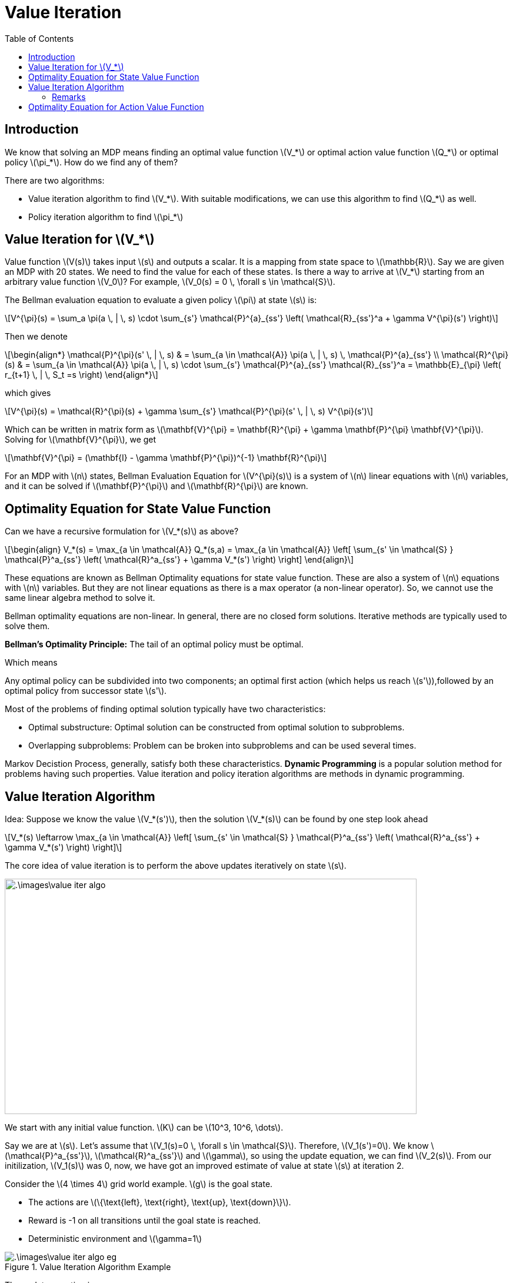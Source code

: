 = Value Iteration =
:doctype: book
:stem: latexmath
:eqnums:
:toc:

== Introduction ==
We know that solving an MDP means finding an optimal value function stem:[V_*] or optimal action value function stem:[Q_*] or optimal policy stem:[\pi_*]. How do we find any of them?

There are two algorithms:

* Value iteration algorithm to find stem:[V_*]. With suitable modifications, we can use this algorithm to find stem:[Q_*] as well.
* Policy iteration algorithm to find stem:[\pi_*]

== Value Iteration for stem:[V_*] ==
Value function stem:[V(s)] takes input stem:[s] and outputs a scalar. It is a mapping from state space to stem:[\mathbb{R}]. Say we are given an MDP with 20 states. We need to find the value for each of these states. Is there a way to arrive at stem:[V_*] starting from an arbitrary value function stem:[V_0]? For example, stem:[V_0(s) = 0 \, \forall s \in \mathcal{S}].

The Bellman evaluation equation to evaluate a given policy stem:[\pi] at state stem:[s] is:

[stem]
++++
V^{\pi}(s) = \sum_a \pi(a \, | \, s) \cdot \sum_{s'} \mathcal{P}^{a}_{ss'} \left( \mathcal{R}_{ss'}^a + \gamma V^{\pi}(s') \right)
++++

Then we denote

[stem]
++++
\begin{align*}
\mathcal{P}^{\pi}(s' \, | \, s) & = \sum_{a \in \mathcal{A}} \pi(a \, | \, s) \, \mathcal{P}^{a}_{ss'}  \\

\mathcal{R}^{\pi}(s) & =  \sum_{a \in \mathcal{A}} \pi(a \, | \, s) \cdot \sum_{s'} \mathcal{P}^{a}_{ss'} \mathcal{R}_{ss'}^a = \mathbb{E}_{\pi} \left( r_{t+1} \, | \, S_t =s \right)
\end{align*}
++++

which gives

[stem]
++++
V^{\pi}(s) = \mathcal{R}^{\pi}(s) + \gamma \sum_{s'} \mathcal{P}^{\pi}(s' \, | \, s) V^{\pi}(s')
++++

Which can be written in matrix form as stem:[\mathbf{V}^{\pi} = \mathbf{R}^{\pi} + \gamma \mathbf{P}^{\pi} \mathbf{V}^{\pi}]. Solving for stem:[\mathbf{V}^{\pi}], we get

[stem]
++++
\mathbf{V}^{\pi} = (\mathbf{I} - \gamma \mathbf{P}^{\pi})^{-1} \mathbf{R}^{\pi}
++++

For an MDP with stem:[n] states, Bellman Evaluation Equation for stem:[V^{\pi}(s)] is a system of stem:[n] linear equations with stem:[n] variables, and it can be solved if stem:[\mathbf{P}^{\pi}] and stem:[\mathbf{R}^{\pi}] are known.

== Optimality Equation for State Value Function ==
Can we have a recursive formulation for stem:[V_*(s)] as above?

[stem, id=eq_1]
++++
\begin{align}
V_*(s) = \max_{a \in \mathcal{A}} Q_*(s,a) = \max_{a \in \mathcal{A}} \left[ \sum_{s' \in \mathcal{S} } \mathcal{P}^a_{ss'} \left( \mathcal{R}^a_{ss'} + \gamma V_*(s') \right) \right]
\end{align}
++++

These equations are known as Bellman Optimality equations for state value function. These are also a system of stem:[n] equations with stem:[n] variables. But they are not linear equations as there is a max operator (a non-linear operator). So, we cannot use the same linear algebra method to solve it.

Bellman optimality equations are non-linear. In general, there are no closed form solutions. Iterative methods are typically used to solve them.

====
*Bellman's Optimality Principle:* The tail of an optimal policy must be optimal.

Which means

Any optimal policy can be subdivided into two components; an optimal first action (which helps us reach stem:[s']),followed by an optimal policy from successor state stem:[s'].
====

Most of the problems of finding optimal solution typically have two characteristics:

* Optimal substructure: Optimal solution can be constructed from optimal solution to subproblems.
* Overlapping subproblems: Problem can be broken into subproblems and can be used several times.

Markov Decistion Process, generally, satisfy both these characteristics. *Dynamic Programming* is a popular solution method for problems having such properties. Value iteration and policy iteration algorithms are methods in dynamic programming.

== Value Iteration Algorithm ==
Idea: Suppose we know the value stem:[V_*(s')], then the solution stem:[V_*(s)] can be found by one step look ahead

[stem]
++++
V_*(s) \leftarrow \max_{a \in \mathcal{A}} \left[ \sum_{s' \in \mathcal{S} } \mathcal{P}^a_{ss'} \left( \mathcal{R}^a_{ss'} + \gamma V_*(s') \right) \right]
++++

The core idea of value iteration is to perform the above updates iteratively on state stem:[s].

image::.\images\value_iter_algo.png[align='left', 700, 400]

We start with any initial value function. stem:[K] can be stem:[10^3, 10^6, \dots].

Say we are at stem:[s]. Let's assume that stem:[V_1(s)=0 \, \forall s \in \mathcal{S}]. Therefore, stem:[V_1(s')=0]. We know stem:[\mathcal{P}^a_{ss'}], stem:[\mathcal{R}^a_{ss'}] and stem:[\gamma], so using the update equation, we can find stem:[V_2(s)]. From our initilization, stem:[V_1(s)] was 0, now, we have got an improved estimate of value at state stem:[s] at iteration 2.

Consider the stem:[4 \times 4] grid world example. stem:[g] is the goal state.

* The actions are stem:[\{\text{left}, \text{right}, \text{up}, \text{down}\}].
* Reward is -1 on all transitions until the goal state is reached.
* Deterministic environment and stem:[\gamma=1]

.Value Iteration Algorithm Example
image::.\images\value_iter_algo_eg.png[align='center']

The update equation is

[stem]
++++
V_{k+1}(s) \leftarrow \max_{a \in \mathcal{A}} \left[ \sum_{s' \in \mathcal{S} } \mathcal{P}^a_{ss'} \left( \mathcal{R}^a_{ss'} + \gamma V_k(s') \right) \right]
++++

*Iteration 1*: Initialize stem:[V_1(s)=0, \forall s \in \mathcal{S}].

*Iteration 2*: For every action that is permissible from state stem:[s], we calculate the quantity inside the square bracket. Consider the row 1, column 2 cell. From this state stem:[s12], we can either go left, right, or down:

* The value of taking action 'left' at stem:[s12] is stem:[
\mathcal{P}^{a}_{s12, s11} \left(\mathcal{R}^{a}_{s12, s11} + V_1(s11)\right) = 1 (-1 + 0) = -1].

* The value of taking action 'right' at stem:[s12] is stem:[\mathcal{P}^{a}_{s12, s13} \left(\mathcal{R}^{a}_{s12, s13} + V_1(s13)\right) = 1 (-1 + 0) = -1].

* The value of taking action 'down' at stem:[s12] is stem:[
\mathcal{P}^{a}_{s12, s21} \left(\mathcal{R}^{a}_{s12, s21} + V_1(s21)\right) = 1 (-1 + 0) = -1].

The maximum value of all these is -1. So, stem:[V_2(s12) = -1]. Similarly, we do the same thing for other states as well.

*Iteration 3*:

* The value of taking action 'left' at stem:[s12] is stem:[
\mathcal{P}^{a}_{s12, s11} \left(\mathcal{R}^{a}_{s12, s11} + V_2(s11)\right) = 1 (-1 + 0) = -1].

* The value of taking action 'right' at stem:[s12] is stem:[\mathcal{P}^{a}_{s12, s13} \left(\mathcal{R}^{a}_{s12, s13} + V_2(s13)\right) = 1 (-1 + -1) = -2].

* The value of taking action 'down' at stem:[s12] is stem:[
\mathcal{P}^{a}_{s12, s21} \left(\mathcal{R}^{a}_{s12, s21} + V_2(s21)\right) = 1 (-1 + -1) = -2].

The maximum value of all these is -1. So, stem:[V_3(s12) = -1]. Similarly, we do the same thing for other states as well.

We repeat this procedure 7 times. In iteration 8, we observe the values for all the states to be the same as stem:[V_7(s)] for all stem:[s]. This indicates convergence is achieved, so we end the algorithm here. stem:[V_7(s) = V_*(s)] is the optimal state value function for the given MDP.

For this example, stem:[V_*(s)] indicates the expected number of steps to reach the goal state from stem:[s] if we follow the optimal policy stem:[\pi_*].

=== Remarks ===

* For any MDP, the sequence of value functions stem:[\{V_1, V_2, \dots,\}] will converge.
* It will converge to stem:[V_*].
* This convergence is independent of the initial choice stem:[V_1], so it doesn't matter what initialization we start off with.

These three statements can be proved using Banach Fixed Point Theorem / Contraction Mapping Theorem.

* Once we get stem:[V_*(s)], we can get an optimal (deterministic) policy stem:[\pi_*] by taking greedy with respect to stem:[V_*]. In fact, we can stop at any intermediate step stem:[V_k(s)] and get a policy
+
[stem]
++++
\pi_{k+1}(s) \leftarrow \text{greedy}(V_k(s))
++++


In the value iteration algorithm, we are not given any policy stem:[\pi]. The objective was to find the optimal value function for the given MDP. But when given a policy stem:[\pi], we can use the (modified) value iteration algorithm to find stem:[V^{\pi}(s)]. Instead of using the linear algebra formulation, we can also use this recursive formulation to find stem:[V^{\pi}(s)]. Using the value iteration algorithm:

* To find stem:[V^{\pi}(s)], we use the Bellman Evaluation equation in the update step
* To find stem:[V_*(s)], we use the Bellman Optimality equation in the update step

== Optimality Equation for Action Value Function ==
There is a recursive formulation for stem:[Q_*(\cdot, \cdot)]. For any action-value function

[stem]
++++
Q^{\pi}(s, a) = \sum_{s'} \mathcal{P}^{a}_{ss'} \left[ \mathcal{R}_{ss'}^a + \gamma \sum_{a'} \pi(a' \, | \, s') \, Q^{\pi}(s', a') \right] 
++++

For the optimal action-value function, this becomes:

[stem]
++++
Q_*(s, a) = \sum_{s' \in \mathcal{S}} \mathcal{P}^{a}_{ss'} \left[ \mathcal{R}_{ss'}^a + \gamma \max_{a'} \, Q_*(s', a') \right] 
++++

We could similarly conceive an iterative algorithm by changing the update step of the value iteration algorithm using the above recursive formulation to compute the optimal stem:[Q_*]. In fact, we can show that this algorithm also converges.




